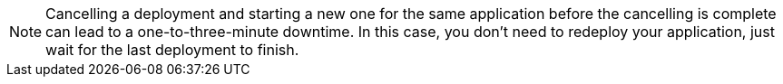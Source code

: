 [NOTE]
Cancelling a deployment and starting a new one for the same application before the cancelling is complete can lead to a one-to-three-minute downtime. In this case, you don't need to redeploy your application, just wait for the last deployment to finish.
